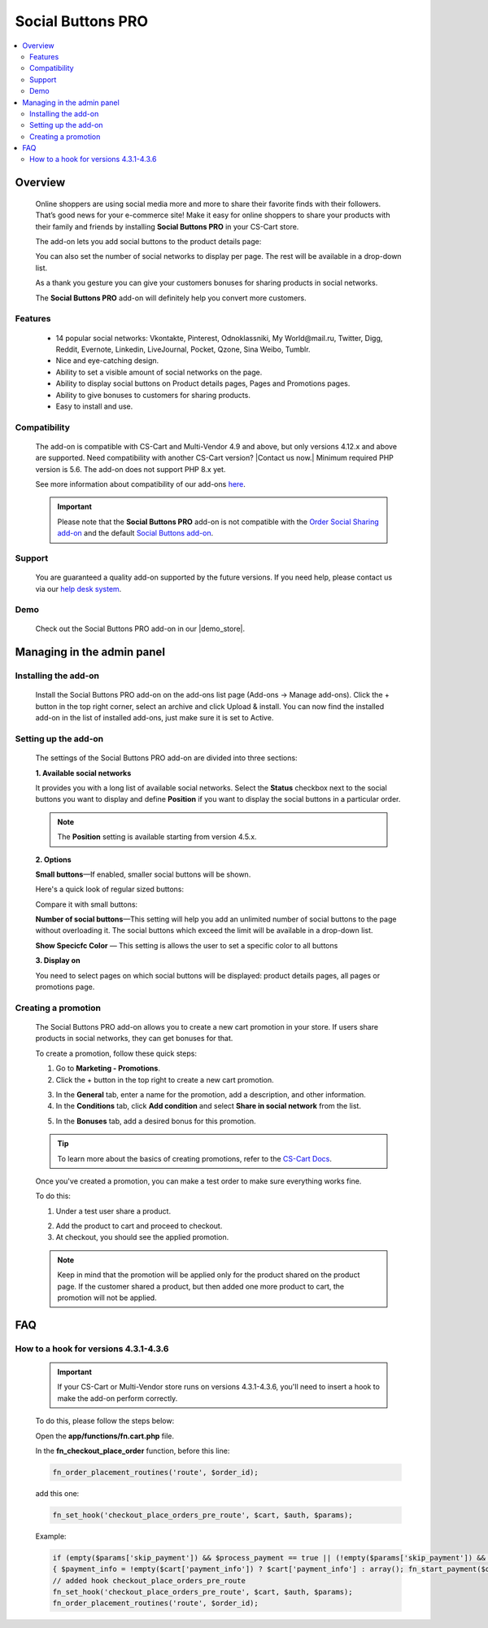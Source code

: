 ***********************
Social Buttons PRO
***********************

.. raw:: html

    <div class="buy-now">
        <a href="https://marketplace.simtechdev.com/landing/100000045" class="btn buy-now__btn">Buy now</a>
    </div>



.. contents::
    :local: 
    :depth: 2

--------
Overview
--------

    Online shoppers are using social media more and more to share their favorite finds with their followers. That’s good news for your e-commerce site! Make it easy for online shoppers to share your products with their family and friends by installing **Social Buttons PRO** in your CS-Cart store. 

    The add-on lets you add social buttons to the product details page:

    .. fancybox:: img/Advanced_social_buttons_029.png
        :alt: CS-Cart Social Buttons PRO add-on

    You can also set the number of social networks to display per page. The rest will be available in a drop-down list.

    .. fancybox:: img/Advanced_social_buttons_030.png
        :alt: CS-Cart Social Buttons PRO add-on

    As a thank you gesture you can give your customers bonuses for sharing products in social networks.

    .. fancybox:: img/Advanced_social_buttons_019.png
        :alt: applied promotion at checkout
        :width: 300px

    The **Social Buttons PRO** add-on will definitely help you convert more customers.

========
Features
========

    - 14 popular social networks: Vkontakte, Pinterest, Odnoklassniki, My World\@mail.ru, Twitter, Digg, Reddit, Evernote, Linkedin, LiveJournal, Pocket, Qzone, Sina Weibo, Tumblr.

    - Nice and eye-catching design.

    - Ability to set a visible amount of social networks on the page.

    - Ability to display social buttons on Product details pages, Pages and Promotions pages.

    - Ability to give bonuses to customers for sharing products.

    - Easy to install and use.

=============
Compatibility
=============

    The add-on is compatible with CS-Cart and Multi-Vendor 4.9 and above, but only versions 4.12.x and above are supported. Need compatibility with another CS-Cart version? |Contact us now.|
    Minimum required PHP version is 5.6. The add-on does not support PHP 8.x yet.

    See more information about compatibility of our add-ons `here <https://docs.cs-cart.com/marketplace-addons/compatibility/index.html>`_.

    .. important::

        Please note that the **Social Buttons PRO** add-on is not compatible with the `Order Social Sharing add-on <https://www.simtechdev.com/docs/addons/order_social_sharing/index.html>`_ and the default `Social Buttons add-on <https://docs.cs-cart.com/latest/user_guide/addons/social_buttons/index.html>`_.


=======
Support
=======

    You are guaranteed a quality add-on supported by the future versions. If you need help, please contact us via our `help desk system <https://helpdesk.cs-cart.com>`_.

====
Demo
====

    Check out the Social Buttons PRO add-on in our |demo_store|.

.. |demo_store| raw:: html

    <!--noindex--><a href="http://advanced-social-buttons.demo.simtechdev.com/" target="_blank" rel="nofollow">demo store</a><!--/noindex-->

---------------------------
Managing in the admin panel
---------------------------

=====================
Installing the add-on
=====================

    Install the Social Buttons PRO add-on on the add-ons list page (Add-ons → Manage add-ons). Click the + button in the top right corner, select an archive and click Upload & install. You can now find the installed add-on in the list of installed add-ons, just make sure it is set to Active.


=====================
Setting up the add-on
=====================

    The settings of the Social Buttons PRO add-on are divided into three sections:

    **1. Available social networks**

    It provides you with a long list of available social networks. Select the **Status** checkbox next to the social buttons you want to display and define **Position** if you want to display the social buttons in a particular order.

    .. note::

        The **Position** setting is available starting from version 4.5.x.

    .. fancybox:: img/Advanced_social_buttons_031.png
        :alt: settings of the Order social sharing add-on

    **2. Options**
  
    .. fancybox:: img/Advanced_social_buttons_028.png
        :alt: settings of the Order social sharing add-on
        :width: 570px

    **Small buttons**—If enabled, smaller social buttons will be shown.

    Here's a quick look of regular sized buttons:

    .. fancybox:: img/Advanced_social_buttons_029.png
        :alt: regular sized social buttons

    Compare it with small buttons:

    .. fancybox:: img/Advanced_social_buttons_032.png
        :alt: small social buttons

    **Number of social buttons**—This setting will help you add an unlimited number of social buttons to the page without overloading it. The social buttons which exceed the limit will be available in a drop-down list.

    .. fancybox:: img/Advanced_social_buttons_030.png
        :alt: Number of social buttons

    **Show Specicfc Color** — This setting is allows the user to set a specific color to all buttons

    .. fancybox:: img/Advanced_social_buttons_033.png
        :alt: Color of social buttons

    **3. Display on**

    You need to select pages on which social buttons will be displayed: product details pages, all pages or promotions page.

    .. fancybox:: img/Advanced_social_buttons_027.png
        :alt: Number of social buttons
        :width: 586px

====================
Creating a promotion
====================

    The Social Buttons PRO add-on allows you to create a new cart promotion in your store. If users share products in social networks, they can get bonuses for that. 

    To create a promotion, follow these quick steps:

    1. Go to **Marketing - Promotions**.

    2. Click the + button in the top right to create a new cart promotion.

    .. fancybox:: img/Advanced_social_buttons_020.png
        :alt: creating a new cart promotion

    3. In the **General** tab, enter a name for the promotion, add a description, and other information.

    4. In the **Conditions** tab, click **Add condition** and select **Share in social network** from the list.

    .. fancybox:: img/Advanced_social_buttons_018.png
        :alt: creating a new cart promotion

    5. In the **Bonuses** tab, add a desired bonus for this promotion.

    .. tip::

        To learn more about the basics of creating promotions, refer to the `CS-Cart Docs <http://docs.cs-cart.com/4.3.x/user_guide/manage_products/promotions/index.html>`_.

    Once you've created a promotion, you can make a test order to make sure everything works fine.

    To do this:

    1. Under a test user share a product.

    .. fancybox:: img/Advanced_social_buttons_034.png
        :alt: share a product

    2. Add the product to cart and proceed to checkout.

    3. At checkout, you should see the applied promotion.

    .. fancybox:: img/Advanced_social_buttons_019.png
        :alt: applied promotion at checkout
        :width: 300px

    .. note::

        Keep in mind that the promotion will be applied only for the product shared on the product page. If the customer shared a product, but then added one more product to cart, the promotion will not be applied.

---
FAQ
---

======================================
How to a hook for versions 4.3.1-4.3.6
======================================

    .. important::

        If your CS-Cart or Multi-Vendor store runs on versions 4.3.1-4.3.6, you'll need to insert a hook to make the add-on perform correctly. 

    To do this, please follow the steps below:

    Open the **app/functions/fn.cart.php** file.

    In the **fn_checkout_place_order** function, before this line:

    .. code::

        fn_order_placement_routines('route', $order_id);

    add this one:

    .. code::

        fn_set_hook('checkout_place_orders_pre_route', $cart, $auth, $params);

    Example:

    .. code::

        if (empty($params['skip_payment']) && $process_payment == true || (!empty($params['skip_payment']) && empty($auth['act_as_user'])))
        { $payment_info = !empty($cart['payment_info']) ? $cart['payment_info'] : array(); fn_start_payment($order_id, array(), $payment_info); }
        // added hook checkout_place_orders_pre_route
        fn_set_hook('checkout_place_orders_pre_route', $cart, $auth, $params);
        fn_order_placement_routines('route', $order_id);